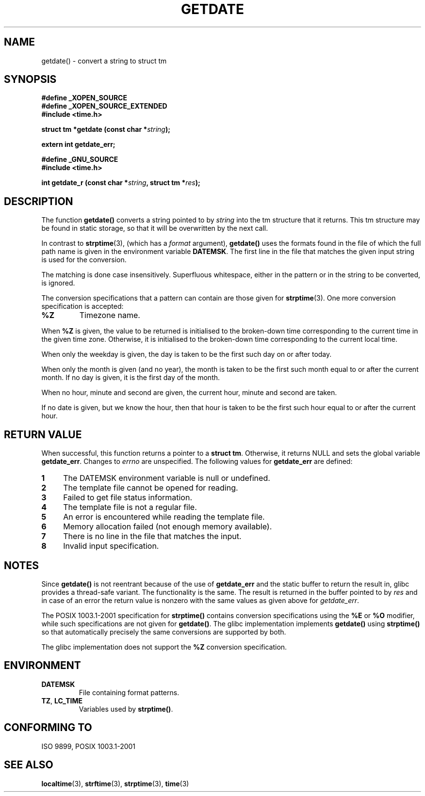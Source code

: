 .\"  Copyright 2001 walter harms (walter.harms@informatik.uni-oldenburg.de)
.\"
.\" Permission is granted to make and distribute verbatim copies of this
.\" manual provided the copyright notice and this permission notice are
.\" preserved on all copies.
.\"
.\" Permission is granted to copy and distribute modified versions of this
.\" manual under the conditions for verbatim copying, provided that the
.\" entire resulting derived work is distributed under the terms of a
.\" permission notice identical to this one.
.\" 
.\" Since the Linux kernel and libraries are constantly changing, this
.\" manual page may be incorrect or out-of-date.  The author(s) assume no
.\" responsibility for errors or omissions, or for damages resulting from
.\" the use of the information contained herein.  The author(s) may not
.\" have taken the same level of care in the production of this manual,
.\" which is licensed free of charge, as they might when working
.\" professionally.
.\" 
.\" Formatted or processed versions of this manual, if unaccompanied by
.\" the source, must acknowledge the copyright and authors of this work.
.\"
.\" Modified, 2001-12-26, aeb
.TH GETDATE 3 2001-12-26 "" "Linux Programmer's Manual"
.SH NAME
getdate() \- convert a string to struct tm 
.br
.SH SYNOPSIS
.B "#define _XOPEN_SOURCE"
.br
.B "#define _XOPEN_SOURCE_EXTENDED
.br
.B "#include <time.h>"
.sp
.BI "struct tm *getdate (const char *" string );
.sp
.BI "extern int getdate_err;"
.sp 2
.B "#define _GNU_SOURCE"
.br
.B "#include <time.h>"
.sp
.BI "int getdate_r (const char *" string ", struct tm *" res );
.br
.SH DESCRIPTION
The function
.B getdate() 
converts a string pointed to by
.I string
into the tm structure that it returns.
This tm structure may be found in static storage, so that
it will be overwritten by the next call.

In contrast to 
.BR strptime (3),
(which has a
.I format
argument),
.B getdate()
uses the formats found in the file
of which the full path name is given in the environment variable
.BR DATEMSK .
The first line in the file that matches the given input string
is used for the conversion.

The matching is done case insensitively.
Superfluous whitespace, either in the pattern or in the string to
be converted, is ignored.

The conversion specifications that a pattern can contain are those given for
.BR strptime (3).
One more conversion specification is accepted:
.TP
.B %Z
Timezone name.
.LP
When
.B %Z
is given, the value to be returned is initialised to the broken-down time
corresponding to the current time in the given time zone.
Otherwise, it is initialised to the broken-down time corresponding to
the current local time.
.LP
When only the weekday is given, the day is taken to be the first such day
on or after today.
.LP
When only the month is given (and no year), the month is taken to
be the first such month equal to or after the current month.
If no day is given, it is the first day of the month.
.LP
When no hour, minute and second are given, the current
hour, minute and second are taken.
.LP
If no date is given, but we know the hour, then that hour is taken
to be the first such hour equal to or after the current hour.
.SH "RETURN VALUE"
When successful, this function returns a pointer to a
.BR "struct tm" .
Otherwise, it returns NULL and sets the global variable
.BR getdate_err .
Changes to
.I errno
are unspecified.  The following values for
.B getdate_err
are defined:
.TP 4n
.B 1
The DATEMSK environment variable is null or undefined.
.TP
.B 2
The template file cannot be opened for reading.
.TP
.B 3
Failed to get file status information.
.TP
.B 4
The template file is not a regular file.
.TP
.B 5
An error is encountered while reading the template file.
.TP
.B 6
Memory allocation failed (not enough memory available).
.TP
.B 7
There is no line in the file that matches the input.
.TP
.B 8
Invalid input specification.
.SH NOTES
Since 
.B getdate() 
is not reentrant because of the use of 
.B getdate_err
and the static buffer to return the result in, glibc provides a
thread-safe variant.  The functionality is the same.  The result
is returned in the buffer pointed to by
.I res
and in case of an error the return value is nonzero with the same
values as given above for 
.IR getdate_err .
.LP
The POSIX 1003.1-2001 specification for
.B strptime()
contains conversion specifications using the
.B %E
or
.B %O
modifier, while such specifications are not given for
.BR getdate() .
The glibc implementation implements
.B getdate()
using
.B strptime()
so that automatically precisely the same conversions are supported by both.
.LP
The glibc implementation does not support the
.B %Z
conversion specification.
.SH ENVIRONMENT
.TP
.B DATEMSK 
File containing format patterns.
.TP
.BR TZ ", " LC_TIME 
Variables used by \fBstrptime()\fP.
.SH "CONFORMING TO"
ISO 9899, POSIX 1003.1-2001
.SH "SEE ALSO"
.BR localtime (3),
.BR strftime (3),
.BR strptime (3),
.BR time (3)
